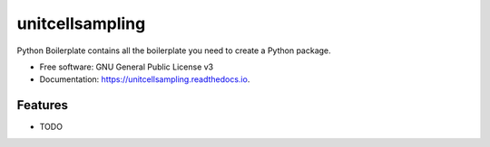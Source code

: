 ================
unitcellsampling
================


Python Boilerplate contains all the boilerplate you need to create a Python package.


* Free software: GNU General Public License v3
* Documentation: https://unitcellsampling.readthedocs.io.


Features
--------

* TODO

